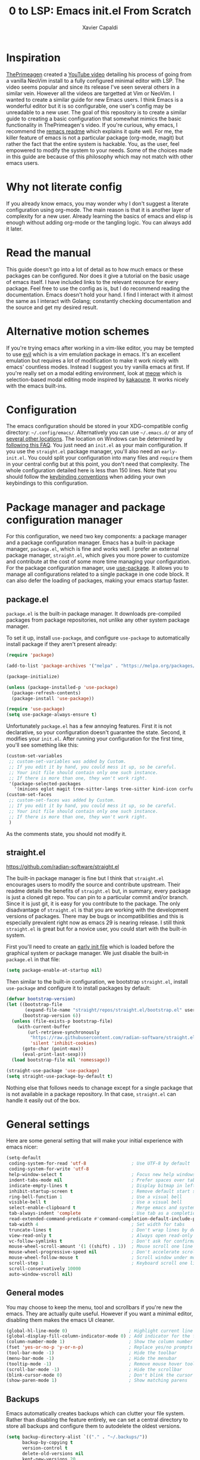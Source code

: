 #+TITLE: 0 to LSP: Emacs init.el From Scratch
#+AUTHOR: Xavier Capaldi
#+PROPERTY: header-args  :tangle "init.el"

* Inspiration
[[https://github.com/ThePrimeagen][ThePrimeagen]] created a [[https://www.youtube.com/watch?v=w7i4amO_zaE][YouTube video]] detailing his process of going from a vanilla NeoVim install to a fully configured minimal editor with LSP.
The video seems popular and since its release I've seen several others in a similar vein.
However all the videos are targetted at Vim or NeoVim.
I wanted to create a similar guide for new Emacs users.
I think Emacs is a wonderful editor but it is so configurable, one user's config may be unreadable to a new user.
The goal of this repository is to create a similar guide to creating a basic configuration that somewhat mimics the basic functionality in ThePrimeagen's video.
If you're curious, why emacs, I recommend the [[https://github.com/remacs/remacs#why-emacs][remacs readme]] which explains it quite well.
For me, the killer feature of emacs is not a particular package (org-mode, magit) but rather the fact that the entire system is hackable.
You, as the user, feel empowered to modify the system to your needs.
Some of the choices made in this guide are because of this philosophy which may not match with other emacs users.

* Why not literate config
If you already know emacs, you may wonder why I don't suggest a literate configuration using org-mode.
The main reason is that it is another layer of complexity for a new user.
Already learning the basics of emacs and elisp is enough without adding org-mode or the tangling logic.
You can always add it later.

* Read the manual
This guide doesn't go into a lot of detail as to how much emacs or these packages can be configured.
Nor does it give a tutorial on the basic usage of emacs itself.
I have included links to the relevant resource for every package.
Feel free to use the config as is, but I do recommend reading the documentation.
Emacs doesn't hold your hand.
I find I interact with it almost the same as I interact with Golang; constantly checking documentation and the source and get my desired result.

* Alternative motion schemes
If you're trying emacs after working in a vim-like editor, you may be tempted to use [[https://github.com/emacs-evil/evil][evil]] which is a vim emulation package in emacs.
It's an excellent emulation but requires a lot of modification to make it work nicely with emacs' countless modes.
Instead I suggest you try vanilla emacs at first.
If you're really set on a modal editing environment, look at [[https://github.com/meow-edit/meow][meow]] which is selection-based modal editing mode inspired by [[https://kakoune.org/][kakaoune]].
It works nicely with the emacs built-ins.

* Configuration
The emacs configuration should be stored in your XDG-compatible config directory: =~/.config/emacs/=.
Alternatively you can use =~/.emacs.d/= or any of [[https://www.gnu.org/software/emacs/manual/html_node/emacs/Init-File.html][several other locations]].
The location on Windows can be determined by [[https://www.gnu.org/software/emacs/manual/html_node/efaq-w32/Location-of-init-file.html#Location-of-init-file][following this FAQ]].
You just need an =init.el= as your main configuration.
If you use the =straight.el= package manager, you'll also need an =early-init.el=.
You could split your configuration into many files and ~require~ them in your central config but at this point, you don't need that complexity.
The whole configuration detailed here is less than 150 lines.
Note that you should follow the [[https://www.gnu.org/software/emacs/manual/html_node/elisp/Key-Binding-Conventions.html][keybinding conventions]] when adding your own keybindings to this configuration.

* Package manager and package configuration manager
For this configuration, we need two key components: a package manager and a package configuration manager.
Emacs has a built-in package manager, =package.el=, which is fine and works well.
I prefer an external package manager, =straight.el=, which gives you more power to customize and contribute at the cost of some more time managing your configuration.
For the package configuration manager, use [[https://github.com/jwiegley/use-package][use-package]].
It allows you to manage all configurations related to a single package in one code block.
It can also defer the loading of packages, making your emacs startup faster.

** package.el
=package.el= is the built-in package manager.
It downloads pre-compiled packages from package repositories, not unlike any other system package manager.

To set it up, install =use-package=, and configure =use-package= to automatically install package if they aren't present already:

#+BEGIN_SRC emacs-lisp
(require 'package)

(add-to-list 'package-archives '("melpa" . "https://melpa.org/packages/") t)

(package-initialize)

(unless (package-installed-p 'use-package)
  (package-refresh-contents)
  (package-install 'use-package))

(require 'use-package)
(setq use-package-always-ensure t)
#+END_SRC

Unfortunately =package.el= has a few annoying features.
First it is not declarative, so your configuration doesn't guarantee the state.
Second, it modifies your =init.el=.
After running your configuration for the first time, you'll see something like this:

#+BEGIN_SRC emacs-lisp :tangle no
(custom-set-variables
 ;; custom-set-variables was added by Custom.
 ;; If you edit it by hand, you could mess it up, so be careful.
 ;; Your init file should contain only one such instance.
 ;; If there is more than one, they won't work right.
 '(package-selected-packages
   '(minions eglot magit tree-sitter-langs tree-sitter kind-icon corfu embark-consult embark orderless consult marginalia vertico exec-path-from-shell use-package)))
(custom-set-faces
 ;; custom-set-faces was added by Custom.
 ;; If you edit it by hand, you could mess it up, so be careful.
 ;; Your init file should contain only one such instance.
 ;; If there is more than one, they won't work right.
 )
#+END_SRC

As the comments state, you should not modify it.

** straight.el
[[https://github.com/radian-software/straight.el]]

The built-in package manager is fine but I think that =straight.el= encourages users to modify the source and contribute upstream.
Their readme details the benefits of =straight.el= but, in summary, every package is just a cloned git repo.
You can pin to a particular commit and/or branch.
Since it is just git, it is easy for you contribute to the package.
The only disadvantage of =straight.el= is that you are working with the development versions of packages.
There may be bugs or incompatibilities and this is especially prevalent right now as emacs 29 is nearing release.
I still think =straight.el= is great but for a novice user, you could start with the built-in system.

First you'll need to create an [[https://www.gnu.org/software/emacs/manual/html_node/emacs/Early-Init-File.html][early init file]] which is loaded before the graphical system or package manager.
We just disable the built-in =package.el= in that file:

#+BEGIN_SRC emacs-lisp
(setq package-enable-at-startup nil)
#+END_SRC

Then similar to the built-in configuration, we bootstrap =straight.el=, install =use-package= and configure it to install packages by default:

#+BEGIN_SRC emacs-lisp :tangle no
(defvar bootstrap-version)
(let ((bootstrap-file
       (expand-file-name "straight/repos/straight.el/bootstrap.el" user-emacs-directory))
      (bootstrap-version 6))
  (unless (file-exists-p bootstrap-file)
    (with-current-buffer
        (url-retrieve-synchronously
         "https://raw.githubusercontent.com/radian-software/straight.el/develop/install.el"
         'silent 'inhibit-cookies)
      (goto-char (point-max))
      (eval-print-last-sexp)))
  (load bootstrap-file nil 'nomessage))

(straight-use-package 'use-package)
(setq straight-use-package-by-default t)
#+END_SRC

Nothing else that follows needs to chanage except for a single package that is not available in a package repository.
In that case, =straight.el= can handle it easily out of the box.

* General settings
Here are some general setting that will make your initial experience with emacs nicer:

#+BEGIN_SRC emacs-lisp
(setq-default
 coding-system-for-read 'utf-8                 ; Use UTF-8 by default
 coding-system-for-write 'utf-8
 help-window-select t                          ; Focus new help windows when opened
 indent-tabs-mode nil                          ; Prefer spaces over tabs
 indicate-empty-lines t                        ; Display bitmap in left fringe on empty lines
 inhibit-startup-screen t                      ; Remove default start screen
 ring-bell-function 1                          ; Use a visual bell
 visible-bell t                                ; Use a visual bell
 select-enable-clipboard t                     ; Merge emacs and system clipboard
 tab-always-indent 'complete                   ; Use tab as a completion instead of C-M-i
 read-extended-command-predicate #'command-completion-default-include-p ; Hide commands in M-x not apply to current mode
 tab-width 4                                   ; Set width for tabs
 truncate-lines t                              ; Don't wrap lines by default
 view-read-only t                              ; Always open read-only buffers in view-mode
 vc-follow-symlinks t                          ; Don't ask for confirmation following symlinked files
 mouse-wheel-scroll-amount '(1 ((shift) . 1))  ; Mouse scroll one line at a time
 mouse-wheel-progressive-speed nil             ; Don't accelerate scrolling
 mouse-wheel-follow-mouse t                    ; Scroll window under mouse
 scroll-step 1                                 ; Keyboard scroll one line at a time
 scroll-conservatively 10000
 auto-window-vscroll nil)
#+END_SRC

** General modes
You may choose to keep the menu, tool and scrollbars if you're new the emacs.
They are actually quite useful.
However if you want a minimal editor, disabling them makes the emacs UI cleaner.

#+BEGIN_SRC emacs-lisp
(global-hl-line-mode 0)                       ; Highlight current line
(global-display-fill-column-indicator-mode 0) ; Add indicator for the fill line
(column-number-mode 1)                        ; Show the column number
(fset 'yes-or-no-p 'y-or-n-p)                 ; Replace yes/no prompts with y/n
(tool-bar-mode -1)                            ; Hide the toolbar
(menu-bar-mode -1)                            ; Hide the menubar
(tooltip-mode -1)                             ; Remove mouse hover tooltips
(scroll-bar-mode -1)                          ; Hide the scrollbar
(blink-cursor-mode 0)                         ; Don't blink the cursor
(show-paren-mode 1)                           ; Show matching parens
#+END_SRC

** Backups
Emacs automatically creates backups which can clutter your file system.
Rather than disabling the feature entirely, we can set a central directory to store all backups and configure them to autodelete the oldest versions.

#+BEGIN_SRC emacs-lisp
(setq backup-directory-alist `(("." . "~/.backups/"))
      backup-by-copying t
      version-control t
      delete-old-versions nil
      kept-new-versions 20
      kept-old-versions 5)
#+END_SRC

** Font
This block will set the font to =JetBrains Mono= with size =13= and a line spacing of =1.2=.
Adjust to match your desired settings.

#+BEGIN_SRC emacs-lisp
(progn (set-face-attribute 'default nil
                           :family "JetBrains Mono"
                           :height 130
                           :weight 'medium)
       (setq line-spacing 0.2))
#+END_SRC

** Theme
I like the built-in [[https://protesilaos.com/emacs/modus-themes][modus themes]].
They are accessible themes that are quite easy on the eye.
You can set the default theme to the light theme:

#+BEGIN_SRC emacs-lisp :tangle no
(load-theme 'modus-operandi t)
#+END_SRC

Or to the dark theme:

#+BEGIN_SRC emacs-lisp
(load-theme 'modus-vivendi t)
#+END_SRC

In either case there is a utility command, =modus-themes-toggle= which you can invoke to switch back and forth between light and dark mode.

* Packages
** exec-path-from-shell
[[https://github.com/purcell/exec-path-from-shell]]

This package ensures the shell environment variables are also present in emacs.
This is often an issue on MacOS and can be quite frustrating for a new user.

#+BEGIN_SRC emacs-lisp
(use-package exec-path-from-shell
  :init
  (when (memq window-system '(mac ns x))
    (exec-path-from-shell-initialize)))
#+END_SRC

** subword
In programming modes, we want to navigate by subword (useful in camel-case languages):

#+BEGIN_SRC emacs-lisp
(use-package subword
  :ensure nil
  :hook prog-mode)
#+END_SRC

Doing this with =straight.el= is slightly different:

#+BEGIN_SRC emacs-lisp :tangle no
(use-package subword
  :straight (:type built-in)
  :hook prog-mode)
#+END_SRC

** linum
In programming modes, we want line numbers:

#+BEGIN_SRC emacs-lisp
(use-package linum
  :ensure nil
  :hook prog-mode)
#+END_SRC

Doing this with =straight.el= is slightly different:

#+BEGIN_SRC emacs-lisp :tangle no
(use-package linum
  :straight (:type built-in)
  :hook prog-mode)
#+END_SRC

** vertico
[[https://github.com/minad/vertico]]

Emacs has several completion UIs including =fido= and =icomplete=.
=vertico.el= is faithful to basic emacs behavior but has a nicer interface.
In particular (as the name suggests), it displays options vertically as opposed to most of emacs' built-ins which display them horizontally.
Several competant emacs users still rely on =icomplete= but I am more productive with =vertico= and I suspect most users new to emacs will be as well.

#+BEGIN_SRC emacs-lisp
(use-package vertico
  :init
  (vertico-mode))
#+END_SRC

** marginalia
[[https://github.com/emacs-straight/marginalia]]

=marginalia.el= adds additional information adjacent to minibuffer completions.

#+BEGIN_SRC emacs-lisp
(use-package marginalia
  :bind (:map minibuffer-local-map
              ("M-A" . marginalia-cycle))
  :init
  (marginalia-mode))
#+END_SRC

** consult
[[https://github.com/minad/consult]]

=consult.el= provides many helpful commands to replace the built-ins.
In addition it has some new commands as well.
The example =consult= configuration in their documentation is quite large but I've distilled it down to something smaller for this configuration.
As you gain experience you can add more functionality to suit your needs.

#+BEGIN_SRC emacs-lisp
(use-package consult
  :bind (([remap switch-to-buffer] . consult-buffer)
         ([remap switch-to-buffer-other-window] . consult-buffer-other-window)
         ([remap switch-to-buffer-other-frame] . consult-buffer-other-frame)
         ([remap bookmark-jump] . consult-bookmark)
         ([remap project-switch-to-buffer] . consult-project-buffer)
         ([remap yank-pop] . consult-yank-pop)
         :map isearch-mode-map
         ([remap isearch-edit-string] . consult-isearch-history)
         ("C-c l" . consult-line)
         ("C-c L" . consult-line-multi)
         :map minibuffer-local-map
         ([remap next-matching-history-element] . consult-history)
         ([remap previous-matching-history-element] . consult-history)))
#+END_SRC

** orderless
[[https://github.com/oantolin/orderless]]

The built-in completion styles are fine but once you've used =orderless= you will find any other completion style clunky.
=orderless= implements a space separated regex completion.
As with everything in emacs, this can be customed but the default works well.

#+BEGIN_SRC emacs-lisp
(use-package orderless
  :custom
  (completion-styles '(orderless basic))
  (completion-category-defaults nil)
  (completion-category-overrides '((file (styles . (partial-completion))))))
#+END_SRC

** embark
[[https://github.com/oantolin/embark]]

=embark= is like a context-aware right-click menu that is invoked via a keybinding.
For example, you could place your point/cursor on a function in an elisp file and then call =embark-act=.
It will display a set of options that are available in that context.
Thus you could jump to the function definition without remembering the the keybinding or command to do so.
Embark has a lot more functionality but that is the basic gist of things.

#+BEGIN_SRC emacs-lisp
(use-package embark
  :bind
  (("C-." . embark-act)
   ("C-;" . embark-dwim)
   ("C-h B" . embark-bindings))

  :config
  (add-to-list 'display-buffer-alist
	     '("\\`\\*Embark Collect \\(Live\\|Completions\\)\\*"
	       nil
	       (window-parameters (mode-line-format . none)))))
#+END_SRC

*** embark-consult
[[https://elpa.gnu.org/packages/embark-consult.html]]

We can add the integration package between =embark= and =consult= as well.

#+BEGIN_SRC emacs-lisp
(use-package embark-consult
  :hook
  (embark-collect-mode . consult-preview-at-point-mode))
#+END_SRC

** corfu
[[https://github.com/minad/corfu]]

This package provides a completion popup which integrates with LSP and emacs' built-in completion interfaces.
It doesn't require any special configuration (although there are many options available).

#+BEGIN_SRC emacs-lisp
(use-package corfu
  :init
  (global-corfu-mode))
#+END_SRC

*** kind-icon
[[https://github.com/jdtsmith/kind-icon]]

If you want to add icons to =corfu=, setup =kind-icon= for this:

#+BEGIN_SRC emacs-lisp
(use-package kind-icon
  :after corfu
  :custom
  (kind-icon-default-face 'corfu-default) ; to compute blended backgrounds correctly
  :config
  (add-to-list 'corfu-margin-formatters #'kind-icon-margin-formatter))
#+END_SRC

** tree-sitter
[[https://emacs-tree-sitter.github.io/]]

Tree-sitter is integrated natively into emacs 29.
For emacs 28, you'll need to install it as an external package.
I don't think this is a critical package but I also don't take advantage of many of the advanced features of tree-sitter.

#+BEGIN_SRC emacs-lisp
(use-package tree-sitter
  :init
  (global-tree-sitter-mode 1))
(use-package tree-sitter-langs)
#+END_SRC

** vundo
[[https://github.com/casouri/vundo]]

Emacs has a powerful [[https://www.gnu.org/software/emacs/manual/html_node/emacs/Undo.html][undo system]] but it can be very hard to keep track of the undo state.
=vundo.el= solves this by providing a visual interface to the built-in undo system.
The only problem is that vundo is not in a package repository.
Depending on whether you are using =package.el= or =straight.el= will determine how you can use this package.

*** package.el
Following the guidelines for [[https://www.gnu.org/software/emacs/manual/html_node/emacs/Lisp-Libraries.html][lisp libraries]], you need to download the source code for vundo which is contained in a single file; =vundo.el=.
Alternatively you can clone the repository with git.
In either case, you want it to end up in =~/.config/emacs/site-lisp/vundo/vundo.el=.
Then we can tell =use-package= where to load the library from:

#+BEGIN_SRC emacs-lisp
(use-package vundo
  :load-path "site-lisp/vundo/"
  :bind ("C-c u" . vundo))
#+END_SRC

*** straight.el
=straight.el= already relies on git so we just need to tell it which repo the package is from:

#+BEGIN_SRC emacs-lisp :tangle no
(use-package vundo
  :straight (vundo :type git :host github :repo "casouri/vundo")
  :bind ("C-c u" . vundo))
#+END_SRC

** magit
[[https://magit.vc/]]

Emacs already has several features built-in for version control.
If you're using git most of the time, consider using =magit= which a very powerful git porcelain.

#+BEGIN_SRC emacs-lisp
(use-package magit)
#+END_SRC

** eglot
[[https://github.com/joaotavora/eglot]]

=eglot= has been integrated as the built-in LSP client in emacs 29.
I suggest using it for emacs 28 as an external package.
=eglot= integrates tightly with built-in emacs functionality and does very little extra out of the box.

#+BEGIN_SRC emacs-lisp
(use-package eglot
  :commands (eglot eglot-ensure))
#+END_SRC

You can start LSP integration in a buffer with =M-x eglot=.
If you want eglot to start up by default in certain major modes you can add hooks in an ~:init~ block:

#+BEGIN_SRC emacs-lisp :tangle no
  :init
  (add-hook 'go-mode-hook 'eglot-ensure)
  (add-hook 'python-mode-hook 'eglot-ensure)
#+END_SRC

Note that =eglot= takes over built-in emacs commands.
For example when =eglot= is active it will use the built-in ~xref-find-definitions~ (=M-.=) and ~xref-find-references~ (=M-?=).
=eglot= add a few commands specific to LSP that you may want to bind for quick access:

#+BEGIN_SRC emacs-lisp :tangle no
  :bind (:map eglot-mode-map
	 ([remap display-local-help] . eldoc-doc-buffer)
	 ("C-c r" . eglot-rename)
	 ("C-c o" . eglot-code-action-organize-imports)
	 ("C-c f" . eglot-format)
	 ("C-c h" . eldoc))
#+END_SRC

If you want =eglot= to format your buffer on save, check out [[https://gist.github.com/carlosrogue/777f43b4a46400cae21aaf9ba5ca5ccc#file-gopls-eglot-el-L22][this suggestion]] by carlosrogue.
You can put the following (with hooks for the modes you want enabled) into your ~:config~ section:

#+BEGIN_SRC emacs-lisp :tangle no
  (defun eglot-format-buffer-on-save ()
    (add-hook 'before-save-hook #'eglot-format-buffer -10 t))
  (add-hook 'go-mode-hook #'eglot-format-buffer-on-save)
#+END_SRC

There are other formatters which have been nicely compared [[https://docs.google.com/document/d/1bIURUdHqlkF8QfFDnOP4ZOHXADkEtB_mbzMVoBQEBSw/edit][here]] however for most use-cases, I think you can rely on ~eglot-format-buffer~.

** minions
[[https://github.com/tarsius/minions]]

You may have noticed that the mode line can become very cluttered as various modes and minor modes compete for space.
Most of the time, you don't care for a particular minor mode indicator.
There are a several packages that allow you configure how modes are displayed or hidden:

- [[https://github.com/myrjola/diminish.el][diminish.el]]
- [[https://elpa.gnu.org/packages/delight.html][delight.el]]
- [[https://github.com/alezost/dim.el][dim.el]]
- [[https://github.com/radian-software/blackout][blackout.el]]

These all require you to configure the display for each package.
=minions.el= is much simpler to configure.
It assumes by default that you do **not** want to see minor modes and hides them in a =;-)= menu.
You can define modes that you want to be excluded from that blanket assumption.

#+BEGIN_SRC emacs-lisp
(use-package minions
  :init
  (minions-mode 1)
  :custom
  (minions-prominent-modes '(flymake-mode)))
#+END_SRC

=flymake-mode= is a example of a minor mode that display helpful information in the mode line.
It shows the number of errors and warnings in the buffer.
We can just add it as a member of the ~minions-prominent-modes~ so it is always displayed when active.
